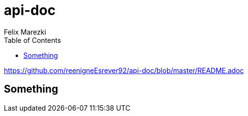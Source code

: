# api-doc
:author: Felix Marezki
:toc:

link:https://github.com/reenigneEsrever92/api-doc/blob/master/README.adoc[]

## Something